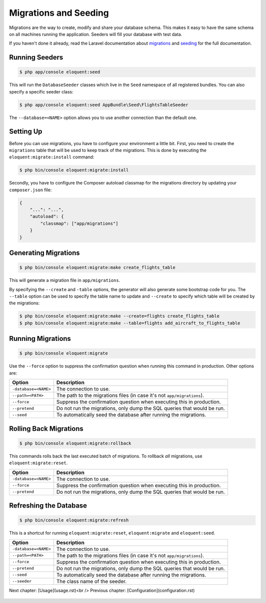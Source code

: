 Migrations and Seeding
======================

Migrations are the way to create, modify and share your database
schema. This makes it easy to have the same schema on all machines
running the application. Seeders will fill your database with test
data.

If you haven't done it already, read the Laravel documentation about
`migrations`_ and `seeding`_ for the full documentation.

Running Seeders
---------------

.. code-block:: bash

    $ php app/console eloquent:seed

This will run the ``DatabaseSeeder`` classes which live in the ``Seed``
namespace of all registered bundles. You can also specify a specific
seeder class:

.. code-block:: bash

    $ php app/console eloquent:seed AppBundle\Seed\FlightsTableSeeder

The ``--database=<NAME>`` option allows you to use another connection
than the default one.

Setting Up
----------

Before you can use migrations, you have to configure your environment
a little bit. First, you need to create the ``migrations`` table that
will be used to keep track of the migrations. This is done by executing
the ``eloquent:migrate:install`` command:

.. code-block:: bash

    $ php bin/console eloquent:migrate:install

Secondly, you have to configure the Composer autoload classmap for the
migrations directory by updating your ``composer.json`` file:

.. code-block:: json

    {
        "...": "...",
        "autoload": {
            "classmap": ["app/migrations"]
        }
    }

Generating Migrations
---------------------

.. code-block:: bash

    $ php bin/console eloquent:migrate:make create_flights_table

This will generate a migration file in ``app/migrations``.

By specifying the ``--create`` and ``-table`` options, the generator
will also generate some bootstrap code for you. The ``--table`` option
can be used to specify the table name to update and ``--create`` to
specify which table will be created by the migrations:

.. code-block:: bash

    $ php bin/console eloquent:migrate:make --create=flights create_flights_table
    $ php bin/console eloquent:migrate:make --table=flights add_aircraft_to_flights_table

Running Migrations
------------------

.. code-block:: bash

    $ php bin/console eloquent:migrate

Use the ``--force`` option to suppress the confirmation question when running
this command in production. Other options are:

====================  =======================================================================
Option                Description
====================  =======================================================================
``-database=<NAME>``  The connection to use.
``--path=<PATH>``     The path to the migrations files (in case it's not ``app/migrations``).
``--force``           Suppress the confirmation question when executing this in production.
``--pretend``         Do not run the migrations, only dump the SQL queries that would be run.
``--seed``            To automatically seed the database after running the migrations.
====================  =======================================================================

Rolling Back Migrations
-----------------------

.. code-block:: bash

    $ php bin/console eloquent:migrate:rollback

This commands rolls back the last executed batch of migrations. To rollback
*all* migrations, use ``eloquent:migrate:reset``.

====================  =======================================================================
Option                Description
====================  =======================================================================
``-database=<NAME>``  The connection to use.
``--force``           Suppress the confirmation question when executing this in production.
``--pretend``         Do not run the migrations, only dump the SQL queries that would be run.
====================  =======================================================================

Refreshing the Database
-----------------------

.. code-block:: bash

    $ php bin/console eloquent:migrate:refresh

This is a shortcut for running ``eloquent:migrate:reset``,
``eloquent:migrate`` and ``eloquent:seed``.

====================  =======================================================================
Option                Description
====================  =======================================================================
``-database=<NAME>``  The connection to use.
``--path=<PATH>``     The path to the migrations files (in case it's not ``app/migrations``).
``--force``           Suppress the confirmation question when executing this in production.
``--pretend``         Do not run the migrations, only dump the SQL queries that would be run.
``--seed``            To automatically seed the database after running the migrations.
``--seeder``          The class name of the seeder.
====================  =======================================================================

Next chapter: [Usage](usage.rst)<br />
Previous chapter: [Configuration](configuration.rst)

 .. _migrations: https://laravel.com/docs/migrations
 .. _seeding: https://laravel.com/docs/seeding
